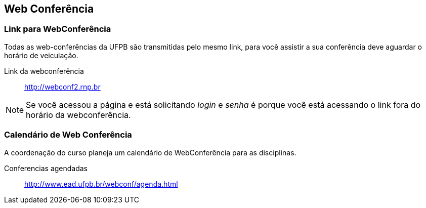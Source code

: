 == Web Conferência

(((Web Conferência)))

=== Link para WebConferência

Todas as web-conferências da UFPB são transmitidas pelo mesmo link,
para você assistir a sua conferência deve aguardar o horário de
veiculação.

Link da webconferência:: http://webconf2.rnp.br

NOTE: Se você acessou a página e está solicitando _login_ e _senha_ é
porque você está acessando o link fora do horário da webconferência.

=== Calendário de Web Conferência

A coordenação do curso planeja um calendário de WebConferência para as disciplinas.

Conferencias agendadas:: http://www.ead.ufpb.br/webconf/agenda.html

////
Sempre termine os arquivos com uma linha em branco.
////


